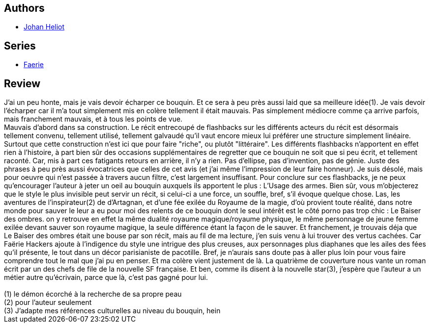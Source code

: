 :jbake-type: post
:jbake-status: published
:jbake-title: Faerie Hackers (Faerie, #1)
:jbake-tags:  broc, fantasy, rayon-imaginaire,_année_2006,_mois_mars,_note_1,fantastique,read
:jbake-date: 2006-03-04
:jbake-depth: ../../
:jbake-uri: goodreads/books/9782070313211.adoc
:jbake-bigImage: https://i.gr-assets.com/images/S/compressed.photo.goodreads.com/books/1327816937l/2195294._SY160_.jpg
:jbake-smallImage: https://i.gr-assets.com/images/S/compressed.photo.goodreads.com/books/1327816937l/2195294._SY75_.jpg
:jbake-source: https://www.goodreads.com/book/show/2195294
:jbake-style: goodreads goodreads-book

++++
<div class="book-description">

</div>
++++


## Authors
* link:../authors/994876.html[Johan Heliot]

## Series
* link:../series/Faerie.html[Faerie]

## Review

++++
J’ai un peu honte, mais je vais devoir écharper ce bouquin. Et ce sera à peu près aussi laid que sa meilleure idée(1). Je vais devoir l’écharper car il m’a tout simplement mis en colère tellement il était mauvais. Pas simplement médiocre comme ça arrive parfois, mais franchement mauvais, et à tous les points de vue.<br/>Mauvais d’abord dans sa construction. Le récit entrecoupé de flashbacks sur les différents acteurs du récit est désormais tellement convenu, tellement utilisé, tellement galvaudé qu’il vaut encore mieux lui préférer une structure simplement linéaire. Surtout que cette construction n’est ici que pour faire "riche", ou plutôt "littéraire". Les différents flashbacks n’apportent en effet rien à l’histoire, à part bien sûr des occasions supplémentaires de regretter que ce bouquin ne soit que si peu écrit, et tellement raconté. Car, mis à part ces fatigants retours en arrière, il n’y a rien. Pas d’ellipse, pas d’invention, pas de génie. Juste des phrases à peu près aussi évocatrices que celles de cet avis (et j’ai même l’impression de leur faire honneur). Je suis désolé, mais pour oeuvre qui n’est passée à travers aucun filtre, c’est largement insuffisant. Pour conclure sur ces flashbacks, je ne peux qu’encourager l’auteur à jeter un oeil au bouquin auxquels ils apportent le plus : L’Usage des armes. Bien sûr, vous m’objecterez que le style le plus invisible peut servir un récit, si celui-ci a une force, un souffle, bref, s’il évoque quelque chose. Las, les aventures de l’inspirateur(2) de d’Artagnan, et d’une fée exilée du Royaume de la magie, d’où provient toute réalité, dans notre monde pour sauver le leur a eu pour moi des relents de ce bouquin dont le seul intérêt est le côté porno pas trop chic : Le Baiser des ombres. on y retrouve en effet la même dualité royaume magique/royaume physique, le même personnage de jeune femme exilée devant sauver son royaume magique, la seule différence étant la façon de le sauver. Et franchement, je trouvais déja que Le Baiser des ombres était une bouse par son récit, mais au fil de ma lecture, j’en suis venu à lui trouver des vertus cachées. Car Faërie Hackers ajoute à l’indigence du style une intrigue des plus creuses, aux personnages plus diaphanes que les ailes des fées qu’il présente, le tout dans un décor parisianiste de pacotille. Bref, je n’aurais sans doute pas à aller plus loin pour vous faire comprendre tout le mal que j’ai pu en penser. Et ma colère vient justement de là. La quatrième de couverture nous vante un roman écrit par un des chefs de file de la nouvelle SF française. Et ben, comme ils disent à la nouvelle star(3), j’espère que l’auteur a un métier autre qu’écrivain, parce que là, c’est pas gagné pour lui. <br/><br/>(1) le démon écorché à la recherche de sa propre peau<br/>(2) pour l’auteur seulement<br/>(3) J’adapte mes références culturelles au niveau du bouquin, hein
++++
